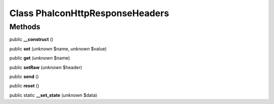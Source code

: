 Class **Phalcon\Http\Response\Headers**
=======================================

Methods
---------

public **__construct** ()

public **set** (*unknown* $name, *unknown* $value)

public **get** (*unknown* $name)

public **setRaw** (*unknown* $header)

public **send** ()

public **reset** ()

public static **__set_state** (*unknown* $data)

